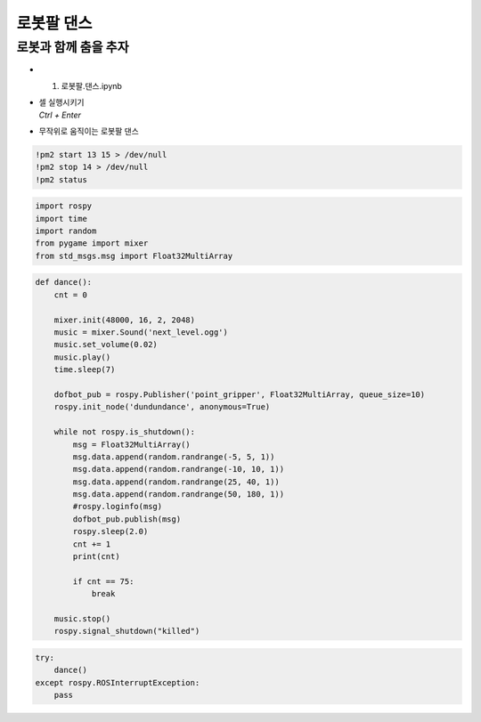 =============
로봇팔 댄스
=============


로봇과 함께 춤을 추자
--------------------------

.. image:: ../images/dancegit.png

-   1. 로봇팔.댄스.ipynb
-   | 셀 실행시키기
    | `Ctrl + Enter`

.. image:: ../images/robot_arm_dance.webp

-   무작위로 움직이는 로봇팔 댄스

.. code-block:: python

    !pm2 start 13 15 > /dev/null
    !pm2 stop 14 > /dev/null
    !pm2 status


.. code-block:: python

    import rospy
    import time
    import random
    from pygame import mixer
    from std_msgs.msg import Float32MultiArray

.. code-block:: python

    def dance():
        cnt = 0
        
        mixer.init(48000, 16, 2, 2048)
        music = mixer.Sound('next_level.ogg')
        music.set_volume(0.02)
        music.play()
        time.sleep(7)
        
        dofbot_pub = rospy.Publisher('point_gripper', Float32MultiArray, queue_size=10)
        rospy.init_node('dundundance', anonymous=True)
        
        while not rospy.is_shutdown():
            msg = Float32MultiArray()
            msg.data.append(random.randrange(-5, 5, 1))
            msg.data.append(random.randrange(-10, 10, 1))
            msg.data.append(random.randrange(25, 40, 1))
            msg.data.append(random.randrange(50, 180, 1))
            #rospy.loginfo(msg)
            dofbot_pub.publish(msg)
            rospy.sleep(2.0)
            cnt += 1
            print(cnt)
            
            if cnt == 75:
                break
                
        music.stop()
        rospy.signal_shutdown("killed")


.. code-block:: python

    try:
        dance()
    except rospy.ROSInterruptException:
        pass

